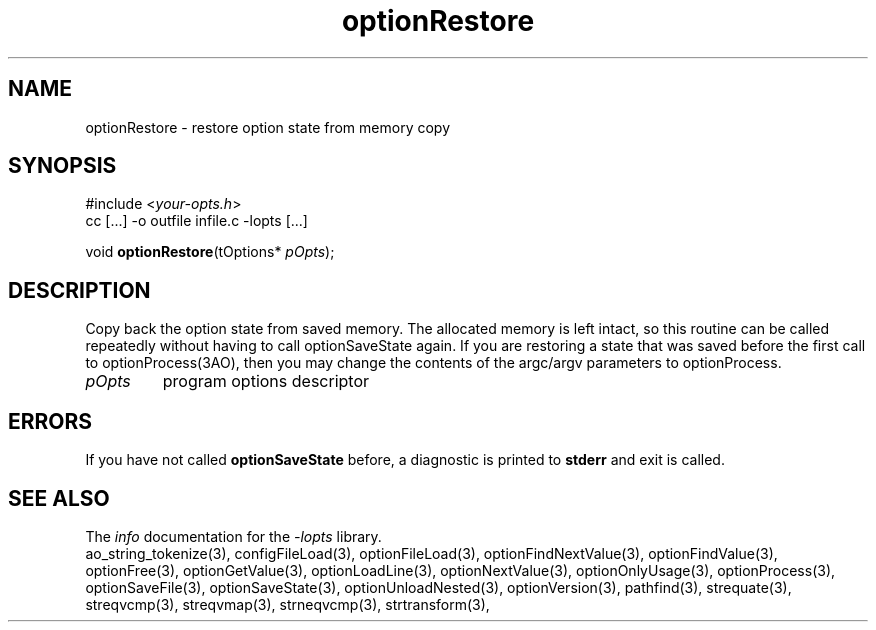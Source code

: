 .TH optionRestore 3 2007-02-17 "" "Programmer's Manual"
.\"  DO NOT EDIT THIS FILE   (optionRestore.3)
.\"  
.\"  It has been AutoGen-ed  Saturday February 17, 2007 at 12:52:14 PM PST
.\"  From the definitions    ./funcs.def
.\"  and the template file   agman3.tpl
.\"
.SH NAME
optionRestore - restore option state from memory copy
.sp 1
.SH SYNOPSIS

#include <\fIyour-opts.h\fP>
.br
cc [...] -o outfile infile.c -lopts [...]
.sp 1
void \fBoptionRestore\fP(tOptions* \fIpOpts\fP);
.sp 1
.SH DESCRIPTION
Copy back the option state from saved memory.
The allocated memory is left intact, so this routine can be
called repeatedly without having to call optionSaveState again.
If you are restoring a state that was saved before the first call
to optionProcess(3AO), then you may change the contents of the
argc/argv parameters to optionProcess.
.TP
.IR pOpts
program options descriptor
.sp 1
.SH ERRORS
If you have not called \fBoptionSaveState\fP before, a diagnostic is
printed to \fBstderr\fP and exit is called.
.SH SEE ALSO
The \fIinfo\fP documentation for the \fI-lopts\fP library.
.br
ao_string_tokenize(3), configFileLoad(3), optionFileLoad(3), optionFindNextValue(3), optionFindValue(3), optionFree(3), optionGetValue(3), optionLoadLine(3), optionNextValue(3), optionOnlyUsage(3), optionProcess(3), optionSaveFile(3), optionSaveState(3), optionUnloadNested(3), optionVersion(3), pathfind(3), strequate(3), streqvcmp(3), streqvmap(3), strneqvcmp(3), strtransform(3),
